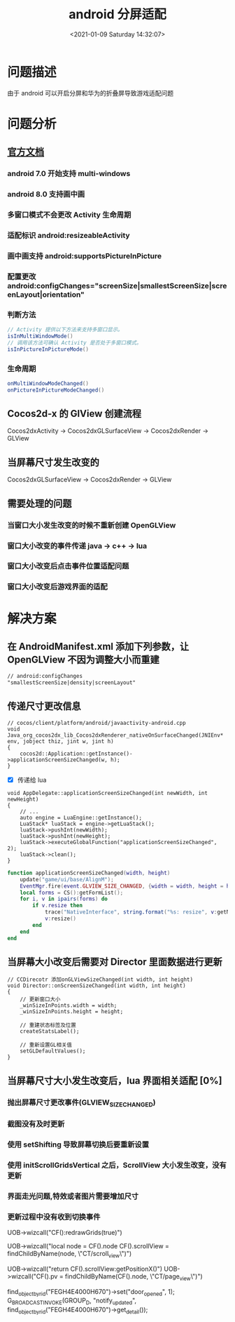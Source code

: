 #+title: android 分屏适配
#+roam_alias:
#+HUGO_BASE_DIR: ../../..
#+DATE: <2021-01-09 Saturday 14:32:07>
#+HUGO_AUTO_SET_LASTMOD: t
#+HUGO_TAGS: android split-screen 分屏 适配
#+HUGO_CATEGORIES: 笔记
#+HUGO_SECTION:
#+HUGO_DRAFT: false

* 问题描述
由于 android 可以开启分屏和华为的折叠屏导致游戏适配问题

* 问题分析
** [[https://developer.android.com/guide/topics/ui/multi-window][官方文档]]
*** android 7.0 开始支持 multi-windows
*** android 8.0 支持画中画
*** 多窗口模式不会更改 Activity 生命周期
*** 适配标识 android:resizeableActivity
*** 画中画支持 android:supportsPictureInPicture
*** 配置更改 android:configChanges="screenSize|smallestScreenSize|screenLayout|orientation"
*** 判断方法
#+begin_src java
// Activity 提供以下方法来支持多窗口显示。
isInMultiWindowMode()
// 调用该方法可确认 Activity 是否处于多窗口模式。
isInPictureInPictureMode()
#+end_src

*** 生命周期
#+begin_src java
onMultiWindowModeChanged()
onPictureInPictureModeChanged()
#+end_src
** Cocos2d-x 的 GlView 创建流程
Cocos2dxActivity -> Cocos2dxGLSurfaceView -> Cocos2dxRender -> GLView

** 当屏幕尺寸发生改变的
Cocos2dxGLSurfaceView -> Cocos2dxRender -> GLView

** 需要处理的问题
*** 当窗口大小发生改变的时候不重新创建 OpenGLView
*** 窗口大小改变的事件传递 java -> c++ -> lua
*** 窗口大小改变后点击事件位置适配问题
*** 窗口大小改变后游戏界面的适配

* 解决方案
** 在 AndroidManifest.xml 添加下列参数，让 OpenGLView 不因为调整大小而重建
#+begin_src xml
// android:configChanges
"smallestScreenSize|density|screenLayout"
#+end_src

** 传递尺寸更改信息
#+begin_src c++
// cocos/client/platform/android/javaactivity-android.cpp
void Java_org_cocos2dx_lib_Cocos2dxRenderer_nativeOnSurfaceChanged(JNIEnv*  env, jobject thiz, jint w, jint h)
{
    cocos2d::Application::getInstance()->applicationScreenSizeChanged(w, h);
}
#+end_src
- [X] 传递给 lua
#+begin_src c++
void AppDelegate::applicationScreenSizeChanged(int newWidth, int newHeight)
{
    // ...
    auto engine = LuaEngine::getInstance();
    LuaStack* luaStack = engine->getLuaStack();
    luaStack->pushInt(newWidth);
    luaStack->pushInt(newHeight);
    luaStack->executeGlobalFunction("applicationScreenSizeChanged", 2);
    luaStack->clean();
}
#+end_src
#+begin_src lua
function applicationScreenSizeChanged(width, height)
    update("game/ui/base/AlignM");
    EventMgr.fire(event.GLVIEW_SIZE_CHANGED, {width = width, height = height});
    local forms = CS():getFormList();
    for i, v in ipairs(forms) do
        if v.resize then
            trace("NativeInterface", string.format("%s: resize", v:getName()))
            v:resize()
        end
    end
end
#+end_src
** 当屏幕大小改变后需要对 Director 里面数据进行更新
#+begin_src c++
// CCDirecotr 添加onGLViewSizeChanged(int width, int height)
void Director::onScreenSizeChanged(int width, int height)
{
    // 更新窗口大小
    _winSizeInPoints.width = width;
    _winSizeInPoints.height = height;

    // 重建状态标签及位置
    createStatsLabel();

    // 重新设置GL相关值
    setGLDefaultValues();
}
#+end_src
** 当屏幕尺寸大小发生改变后，lua 界面相关适配 [0%]
*** 抛出屏幕尺寸更改事件(GLVIEW_SIZE_CHANGED)
*** 截图没有及时更新
*** 使用 setShifting 导致屏幕切换后要重新设置
*** 使用 initScrollGridsVertical 之后，ScrollView 大小发生改变，没有更新
*** 界面走光问题,特效或者图片需要增加尺寸
*** 更新过程中没有收到切换事件



UOB->wizcall("CF():redrawGrids(true)")

UOB->wizcall("local node = CF().node CF().scrollView = findChildByName(node, \"CT/scroll_view\")")

UOB->wizcall("return CF().scrollView:getPositionX()")
UOB->wizcall("CF().pv = findChildByName(CF().node, \"CT/page_view\")")

find_object_by_rid("FEGH4E4000H670")->set("door_opened", 1);
G_BROADCAST_INVOKE(GROUP_D, "notify_updated", find_object_by_rid("FEGH4E4000H670")->get_detail());
